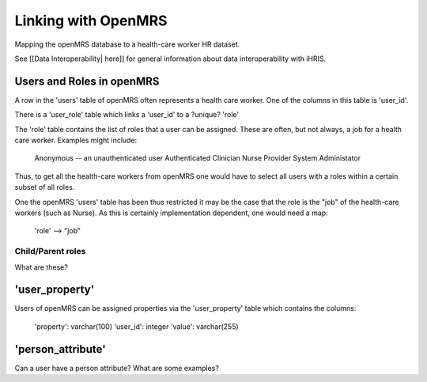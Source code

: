 Linking with OpenMRS
====================

Mapping the openMRS database to a health-care worker HR dataset.

See [[Data Interoperability| here]] for general information about data interoperability with iHRIS.

Users and Roles in openMRS
^^^^^^^^^^^^^^^^^^^^^^^^^^
A row in the 'users' table of openMRS often represents a health care
worker.  One of the columns in this table is 'user_id'.

There is a 'user_role' table which links a 'user_id' to a ?unique? 'role'

The 'role' table contains the list of roles that a user can be
assigned.   These are often, but not always, a job for a health care
worker.   Examples might include:
          Anonymous -- an unauthenticated user
          Authenticated
          Clinician
          Nurse
          Provider
          System Administator

Thus, to get all the health-care workers from openMRS one would have
to select all users with a roles within a certain subset of all
roles.  

One the openMRS 'users' table has been thus restricted it may be the
case that the role is the "job" of the health-care workers (such as
Nurse).  As this is certainly implementation dependent, one
would need a map:
      'role' --> "job"

Child/Parent roles
~~~~~~~~~~~~~~~~~~
What are these?

'user_property'
^^^^^^^^^^^^^^^
Users of openMRS can be assigned properties via the 'user_property'
table which contains the columns:
      'property': varchar(100)
      'user_id': integer
      'value': varchar(255)

'person_attribute'
^^^^^^^^^^^^^^^^^^
Can a user have a person attribute?  What are some examples?

